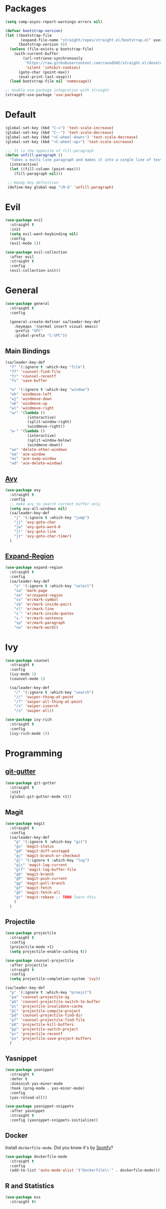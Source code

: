 * Packages
  #+begin_src emacs-lisp
    (setq comp-async-report-warnings-errors nil)

    (defvar bootstrap-version)
    (let ((bootstrap-file
           (expand-file-name "straight/repos/straight.el/bootstrap.el" user-emacs-directory))
          (bootstrap-version 5))
      (unless (file-exists-p bootstrap-file)
        (with-current-buffer
            (url-retrieve-synchronously
             "https://raw.githubusercontent.com/raxod502/straight.el/develop/install.el"
             'silent 'inhibit-cookies)
          (goto-char (point-max))
          (eval-print-last-sexp)))
      (load bootstrap-file nil 'nomessage))

    ;; enable use-package integration with straight
    (straight-use-package 'use-package)
  #+end_src
 
* Default
  #+begin_src emacs-lisp
    (global-set-key (kbd "C-=") 'text-scale-increase)
    (global-set-key (kbd "C--") 'text-scale-decrease)
    (global-set-key (kbd "<C-wheel-down>") 'text-scale-decrease)
    (global-set-key (kbd "<C-wheel-up>") 'text-scale-increase)
  #+end_src

  #+begin_src emacs-lisp
    ;;; It is the opposite of fill-paragraph    
    (defun unfill-paragraph ()
      "Takes a multi-line paragraph and makes it into a single line of text."
      (interactive)
      (let ((fill-column (point-max)))
        (fill-paragraph nil)))

     ;; Handy key definition
     (define-key global-map "\M-Q" 'unfill-paragraph)

  #+end_src
* Evil
  #+begin_src emacs-lisp
    (use-package evil
      :straight t
      :init
      (setq evil-want-keybinding nil)
      :config
      (evil-mode 1))
  #+end_src

  #+begin_src emacs-lisp
    (use-package evil-collection
      :after evil
      :straight t
      :config
      (evil-collection-init))
  #+end_src

* General

  #+begin_src emacs-lisp
    (use-package general
      :straight t
      :config

      (general-create-definer sa/leader-key-def
        :keymaps '(normal insert visual emacs)
        :prefix "SPC"
        :global-prefix "C-SPC"))
  #+end_src

** Main Bindings

   #+begin_src emacs-lisp
     (sa/leader-key-def
       "f" '(:ignore t :which-key "file")
       "ff" 'counsel-find-file
       "fr" 'counsel-recentf
       "fs" 'save-buffer

       "w" '(:ignore t :which-key "window")
       "wh" 'windmove-left
       "wj" 'windmove-down
       "wk" 'windmove-up
       "wl" 'windmove-right
       "w/" '(lambda ()
               (interactive)
               (split-window-right)
               (windmove-right))
       "w-" '(lambda ()
               (interactive)
               (split-window-below)
               (windmove-down))
       "wo" 'delete-other-windows
       "wa" 'ace-window
       "ws" 'ace-swap-window
       "wd" 'ace-delete-window)
   #+end_src
   
** [[https://github.com/abo-abo/avy][Avy]]

   #+begin_src emacs-lisp
     (use-package avy
       :straight t
       :config
       ;; make avy to search current buffer only
       (setq avy-all-windows nil)
       (sa/leader-key-def
         "j" '(:ignore t :which-key "jump")
         "jj" 'avy-goto-char
         "jw" 'avy-goto-word-0
         "jl" 'avy-goto-line
         "jt" 'avy-goto-char-timer)
       )
   #+end_src
   
** [[https://github.com/magnars/expand-region.el][Expand-Region]]
   #+begin_src emacs-lisp
     (use-package expand-region
       :straight t
       :config
       (sa/leader-key-def
         "s" '(:ignore t :which-key "select")
         "sa" 'mark-page
         "se" 'er/expand-region
         "ss" 'er/mark-symbol
         "sb" 'er/mark-inside-pairs
         "sl" 'er/mark-line
         "s'" 'er/mark-inside-quotes
         "s." 'er/mark-sentence
         "sp" 'er/mark-paragraph
         "sw" 'er/mark-word))
   #+end_src

* Ivy

  #+begin_src emacs-lisp
    (use-package counsel
      :straight t
      :config
      (ivy-mode 1)
      (counsel-mode 1)

      (sa/leader-key-def
        "/" '(:ignore t :which-key "search")
        "//" 'swiper-thing-at-point
        "/?" 'swiper-all-thing-at-point
        "/s" 'swiper-isearch
        "/s" 'swiper-all))

    (use-package ivy-rich
      :straight t
      :config
      (ivy-rich-mode 1))

  #+end_src
* Programming
  
** [[https://github.com/emacsorphanage/git-gutter][git-gutter]]
   #+begin_src emacs-lisp
     (use-package git-gutter
       :straight t
       :init
       (global-git-gutter-mode +1))
   #+end_src
** Magit
   #+begin_src emacs-lisp
     (use-package magit
       :straight t
       :config
       (sa/leader-key-def
         "g" '(:ignore t :which-key "git")
         "gs" 'magit-status
         "gd" 'magit-diff-unstaged
         "gc" 'magit-branch-or-checkout
         "gl" '(:ignore t :which-key "log")
         "glc" 'magit-log-current
         "glf" 'magit-log-buffer-file
         "gb" 'magit-branch
         "gP" 'magit-push-current
         "gp" 'magit-pull-branch
         "gf" 'magit-fetch
         "gF" 'magit-fetch-all
         "gr" 'magit-rebase ;; TODO learn this
         )
       )
   #+end_src
** Projectile
   #+begin_src emacs-lisp
     (use-package projectile
       :straight t
       :config
       (projectile-mode +1)
       (setq projectile-enable-caching t))

     (use-package counsel-projectile
       :after projectile
       :straight t
       :config
       (setq projectile-completion-system 'ivy))

     (sa/leader-key-def
       "p" '(:ignore t :which-key "proejct")
       "pa" 'counsel-projectile-ag
       "pb" 'counsel-projectile-switch-to-buffer
       "pc" 'projectile-invalidate-cache
       "pC" 'projectile-compile-project
       "pd" 'counsel-projectile-find-dir
       "pf" 'counsel-projectile-find-file
       "pK" 'projectile-kill-buffers
       "pp" 'projectile-switch-project
       "pr" 'projectile-recentf
       "ps" 'projectile-save-project-buffers
       )
   #+end_src 
** Yasnippet

   #+begin_src emacs-lisp
     (use-package yasnippet
       :straight t
       :defer t
       :diminish yas-minor-mode
       :hook (prog-mode . yas-minor-mode) 
       :config
       (yas-reload-all))

     (use-package yasnippet-snippets
       :after yasnippet
       :straight t
       :config (yasnippet-snippets-initialize))
   #+end_src 
** Docker

   Install =dockerfile-mode=. Did you know it's by [[https://github.com/spotify/dockerfile-mode][Spotify]]?
   #+begin_src emacs-lisp
     (use-package dockerfile-mode
       :straight t
       :config
       (add-to-list 'auto-mode-alist '("Dockerfile\\'" . dockerfile-mode)))
   #+end_src
** R and Statistics
   #+begin_src emacs-lisp
     (use-package ess
       :straight t)
   #+end_src
** TypeScript
*** Tide
    #+begin_src emacs-lisp
      (use-package tide
        :straight t
        :after (typescript-mode company flycheck)
        :hook ((typescript-mode . tide-setup)
               (typescript-mode . tide-hl-identifier-mode)
               (before-save . tide-format-before-save)))
    #+end_src
* Utilities
** Spell Checking
   #+begin_src emacs-lisp
     (defun get-aspell-args (&optional check-camel-case)
       "if CHECK-CAMEL-CASE, spell check CamelCase words."
       (let (args)
         (setq args (list "--sug-mode=ultra" "--lang=en-US"))
         (when check-camel-case
           (setq args (append args '("--camel-case"))))))

     ;; use aspell as spell checker, and by default enable camel case typo
     ;; detection.
     (setq ispell-program-name "aspell")
     (setq-default ispell-extra-args (get-aspell-args t))

     (defun disabled-camel-case-hook ()
       "Get ispell config with RUN-TOGETER disabled"
       (setq-local ispell-extra-args (get-aspell-args)))

     ;; in text mode, disable camel case typo detection.
     (add-hook 'text-mode-hook 'disabled-camel-case-hook)

     ;; Enable flyspell for all modes.
     (add-hook 'text-mode-hook 'flyspell-mode)
     (add-hook 'prog-mode-hook 'flyspell-prog-mode)
   #+end_src
** [[https://github.com/Wilfred/helpful][Helpful]]

   #+begin_src emacs-lisp
     (use-package helpful
       :straight t
       :custom
       (counsel-describe-function-function #'helpful-callable)
       (counsel-describe-variable-function #'helpful-variable)
       :bind
       ([remap describe-function] . helpful-function)
       ([remap describe-symbol] . helpful-symbol)
       ([remap describe-variable] . helpful-variable)
       ([remap describe-command] . helpful-command)
       ([remap describe-key] . helpful-key))
   #+end_src
** [[https://github.com/bbatsov/crux][Crux]]
   #+begin_src emacs-lisp
     (use-package crux
       :straight t
       :config
       (sa/leader-key-def
         "b" '(:ignore t :which-key "buffer")
         "br" 'crux-rename-file-and-buffer))
   #+end_src
** [[https://github.com/redguardtoo/evil-nerd-commenter][Evil Nerd Commenter]]
   #+begin_src emacs-lisp
     (use-package evil-nerd-commenter
       :straight t
       :config
       (evilnc-default-hotkeys))
   #+end_src
** ActivityWatch
   #+begin_src emacs-lisp
     ;; (use-package activity-watch-mode
     ;;   :straight t
     ;;   :config
     ;;   (global-activity-watch-mode))
   #+end_src
** EShell
*** [[https://github.com/kyagi/shell-pop-el][Shell pop]]
    #+begin_src emacs-lisp
      (use-package shell-pop
        :straight t
        :bind ([f8] . shell-pop)
        :init
        (custom-set-variables
         '(shell-pop-default-directory "~/")
         '(shell-pop-shell-type '("eshell" "*eshell*" #'eshell))
         '(shell-pop-universal-key "C-t")
         '(shell-pop-window-size 30)
         '(shell-pop-full-span t)
         '(shell-pop-window-position "bottom")
         '(shell-pop-autocd-to-working-dir t)
         '(shell-pop-restore-window-configuration t)
         '(shell-pop-cleanup-buffer-at-process-exit t))
        ;; Visual commands
        (setq eshell-visual-commands '("vi" "screen" "top" "less" "more" "lynx"
                                       "ncftp" "pine" "tin" "trn" "elm" "vim"
                                       "nmtui" "alsamixer" "htop" "el" "elinks"
                                       ))
        (setq eshell-visual-subcommands '(("git" "log" "diff" "show"))))


      (use-package eshell-z
        :straight t
        :config
        (add-hook 'eshell-mode-hook
                (defun my-eshell-mode-hook ()
                  (require 'eshell-z))))
    #+end_src
*** [[https://github.com/zwild/eshell-prompt-extras][eshell-prompt-extras]]
    #+begin_src emacs-lisp
      (use-package eshell-prompt-extras
        :straight t
        :after shell-pop
        :init
        (with-eval-after-load "esh-opt"
          (autoload 'epe-theme-lambda "eshell-prompt-extras")
          (setq eshell-highlight-prompt nil
                eshell-prompt-function 'epe-theme-lambda)))
    #+end_src
*** [[https://github.com/dieggsy/esh-autosuggest/][esh-autosuggest]]
    #+begin_src emacs-lisp
      (use-package esh-autosuggest
        :straight t
        :hook (eshell-mode . esh-autosuggest-mode))
    #+end_src
* Old Config
  #+begin_src emacs-lisp
    (defvar mymacs-core-dir (expand-file-name "core" user-emacs-directory))
    (defvar mymacs-savefile-dir (expand-file-name "savefile" user-emacs-directory))

    (unless (file-directory-p mymacs-savefile-dir)
      (make-directory mymacs-savefile-dir))

    (add-to-list 'load-path mymacs-core-dir)

    (require 'mymacs-editor)
    (require 'mymacs-ui)
    (require 'mymacs-utils)
    (require 'mymacs-programming)
    (require 'mymacs-org)
  #+end_src
* Theme

#+begin_src emacs-lisp
  (use-package modus-themes
    :straight t
    :init
    ;; Add all your customizations prior to loading the themes
    (setq modus-themes-italic-constructs t
          modus-themes-bold-constructs nil
          modus-themes-region '(bg-only no-extend))

    ;; Load the theme files before enabling a theme (else you get an error).
    (modus-themes-load-themes)
    :config
    ;; Load the theme of your choice:
    (modus-themes-load-operandi) ;; OR (modus-themes-load-vivendi)
    :bind ("<f5>" . modus-themes-toggle))
#+end_src

* Emoji

#+begin_src emacs-lisp
  (use-package emojify
    :straight t
    :hook (after-init . global-emojify-mode)
    :config
    (setq emojify-display-style 'unicode))
#+end_src

* Golang
#+begin_src emacs-lisp
  (use-package go-mode
    :straight t
    :config
    (autoload 'go-mode "go-mode" nil t)
    (add-to-list 'auto-mode-alist '("\\.go\\'" . go-mode))
    (add-hook 'go-mode-hook #'lsp-deferred)
    )
#+end_src

** Org-Babel
#+begin_src emacs-lisp
  (use-package ob-go
    :straight t)
#+end_src

* TODO is it possible to store the ~stderr~ as part of the Org Babel ~RESULTS~?
